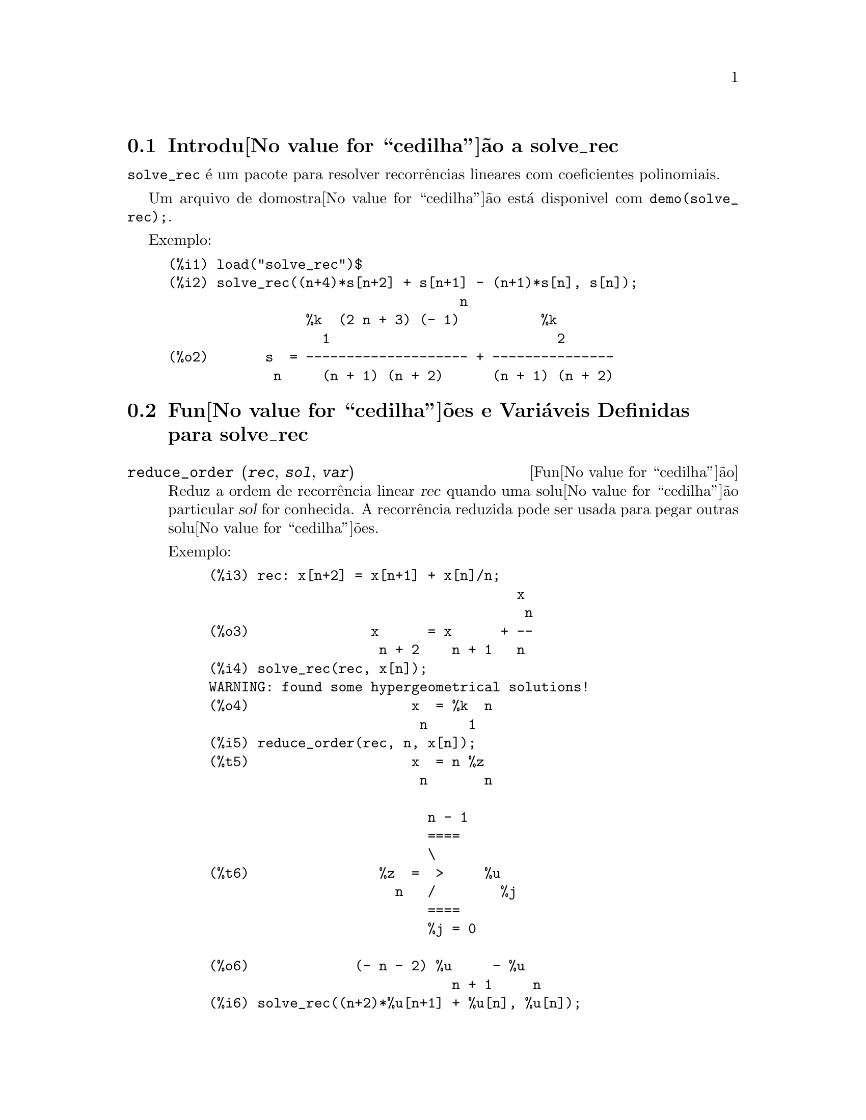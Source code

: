 @c Language: Brazilian Portuguese, Encoding: iso-8859-1
@c /solve_rec.texi/1.8/Sat Jun  2 00:13:31 2007//
@menu
* Introdu@value{cedilha}@~{a}o a solve_rec::
* Fun@value{cedilha}@~{o}es e Vari@'{a}veis Definidas para solve_rec::
@end menu

@node Introdu@value{cedilha}@~{a}o a solve_rec, Fun@value{cedilha}@~{o}es e Vari@'{a}veis Definidas para solve_rec, solve_rec, solve_rec
@section Introdu@value{cedilha}@~{a}o a solve_rec

@code{solve_rec} @'{e} um pacote para resolver recorr@^{e}ncias lineares com coeficientes
polinomiais.

Um arquivo de domostra@value{cedilha}@~{a}o est@'{a} disponivel com @code{demo(solve_rec);}.

Exemplo:

@example
(%i1) load("solve_rec")$
(%i2) solve_rec((n+4)*s[n+2] + s[n+1] - (n+1)*s[n], s[n]);
                                    n
                 %k  (2 n + 3) (- 1)          %k
                   1                            2
(%o2)       s  = -------------------- + ---------------
             n     (n + 1) (n + 2)      (n + 1) (n + 2)
@end example

@node Fun@value{cedilha}@~{o}es e Vari@'{a}veis Definidas para solve_rec,  , Introdu@value{cedilha}@~{a}o a solve_rec, solve_rec
@section Fun@value{cedilha}@~{o}es e Vari@'{a}veis Definidas para solve_rec

@deffn {Fun@value{cedilha}@~{a}o} reduce_order (@var{rec}, @var{sol}, @var{var})

Reduz a ordem de recorr@^{e}ncia linear @var{rec} quando uma solu@value{cedilha}@~{a}o particular
@var{sol} for conhecida. A recorr@^{e}ncia reduzida pode ser usada para pegar outras solu@value{cedilha}@~{o}es.

Exemplo:

@example
(%i3) rec: x[n+2] = x[n+1] + x[n]/n;
                                      x
                                       n
(%o3)               x      = x      + --
                     n + 2    n + 1   n
(%i4) solve_rec(rec, x[n]);
WARNING: found some hypergeometrical solutions! 
(%o4)                    x  = %k  n
                          n     1
(%i5) reduce_order(rec, n, x[n]);
(%t5)                    x  = n %z
                          n       n

                           n - 1
                           ====
                           \
(%t6)                %z  =  >     %u
                       n   /        %j
                           ====
                           %j = 0

(%o6)             (- n - 2) %u     - %u
                              n + 1     n
(%i6) solve_rec((n+2)*%u[n+1] + %u[n], %u[n]);
                                     n
                            %k  (- 1)
                              1
(%o6)                 %u  = ----------
                        n    (n + 1)!

So the general solution is

             n - 1
             ====        n
             \      (- 1)
       %k  n  >    -------- + %k  n
         2   /     (n + 1)!     1
             ====
             n = 0
@end example

@end deffn

@defvr {Vari@'{a}vel de op@value{cedilha}@~{a}o} simplify_products
Valor padr@~{a}o: @code{true}

Se @code{simplify_products} for @code{true}, @code{solve_rec} ir@'{a} tentar
simplificar produtos no resultado.

Veja tamb@'{e}m: @code{solve_rec}.

@end defvr

@deffn {Fun@value{cedilha}@~{a}o} simplify_sum (@var{expr})

Tenta simplificar todos os somat@'{o}rios que aparecem na @var{expr} para uma forma a mais simplificada poss@'{i}vel.

@code{simplify_sum} usa os algor@'{i}tmos de Gosper e de Zeilberger para simplificar somat@'{o}rios.

Para usar essa fun@value{cedilha}@~{a}o primeiramente chame o pacote @code{simplify_sum} com
@code{load(simplify_sum)}.

Exemplo:

@example
(%i1) load("simplify_sum")$
(%i2) sum(binom(n+k,k)/2^k, k, 0, n) + sum(binom(2*n, 2*k), k, 0, n);
         n                            n
        ====                         ====
        \      binomial(n + k, k)    \
(%o2)    >     ------------------ +   >    binomial(2 n, 2 k)
        /               k            /
        ====           2             ====
        k = 0                        k = 0
(%i3) simplify_sum(%);
                               n
                              4     n
(%o3)                         -- + 2
                              2
@end example

@end deffn

@deffn {Fun@value{cedilha}@~{a}o} solve_rec (@var{eqn}, @var{var}, [@var{init}])
Encontra solu@value{cedilha}@~{o}es hipergeom@'{e}tricas para a recorr@^{e}ncia linear @var{eqn} com
coeficientes polinomiais na vari@'{a}vel @var{var}. Argumentos opcionais @var{init}
s@~{a}o as condi@value{cedilha}@~{o}es iniciais.

@code{solve_rec} pode resolver recorr@^{e}ncias lineares com coeficientes constantes,
encontrando solu@value{cedilha}@~{o}es hipergeom@'{e}tricas para recorr@^{e}ncias lineares homog@^{e}neas com
coeficientes polinomiais, solu@value{cedilha}@~{o}es racionais para recorr@^{e}ncias lineares com
coeficientes polinomiais e pode resolver recorr@^{e}ncias do tipo de Ricatti.

Note que o tempo de execu@value{cedilha}@~{a}o do algor@'{i}tmo usado para encontrar solu@value{cedilha}@~{o}es
hipergeom@'{e}tricas aumenta exponencialmente com o grau do coeficiente lider e
guia.

Para usar essa fun@value{cedilha}@~{a}o primeiramente chame o pacote @code{solve_rec} com
@code{load(solve_rec);}.

Exemplo de recorr@^{e}ncia linear com coeficientes constantes:

@example
(%i2) solve_rec(a[n]=a[n-1]+a[n-2]+n/2^n, a[n]);
                        n          n
           (sqrt(5) - 1)  %k  (- 1)
                            1           n
(%o2) a  = ------------------------- - ----
       n               n                  n
                      2                5 2
                                                n
                                   (sqrt(5) + 1)  %k
                                                    2    2
                                 + ------------------ - ----
                                            n              n
                                           2            5 2
@end example

Exemplo de recorr@^{e}ncia linear com coeficientes polinomiais:

@example
(%i7) 2*x*(x+1)*y[x] - (x^2+3*x-2)*y[x+1] + (x-1)*y[x+2];
                         2
(%o7) (x - 1) y      - (x  + 3 x - 2) y      + 2 x (x + 1) y
               x + 2                   x + 1                x
(%i8) solve_rec(%, y[x], y[1]=1, y[3]=3);
                              x
                           3 2    x!
(%o9)                 y  = ---- - --
                       x    4     2
@end example

Exemplo de recorr@^{e}ncia do tipo de Ricatti:

@example
(%i2) x*y[x+1]*y[x] - y[x+1]/(x+2) + y[x]/(x-1) = 0;
                            y         y
                             x + 1     x
(%o2)         x y  y      - ------ + ----- = 0
                 x  x + 1   x + 2    x - 1
(%i3) solve_rec(%, y[x], y[3]=5)$
(%i4) ratsimp(minfactorial(factcomb(%)));
                                   3
                               30 x  - 30 x
(%o4) y  = - -------------------------------------------------
       x        6      5       4       3       2
             5 x  - 3 x  - 25 x  + 15 x  + 20 x  - 12 x - 1584
@end example


Veja tamb@'{e}m: @code{solve_rec_rat}, @code{simplify_products}, e @code{product_use_gamma}.

@end deffn

@deffn {Fun@value{cedilha}@~{a}o} solve_rec_rat (@var{eqn}, @var{var}, [@var{init}])

Encontra solu@value{cedilha}@~{o}es racionais para recorr@^{e}ncias lineares. Veja solve_rec para
uma descri@value{cedilha}@~{a}o dos argumentos.

Para usar essa fun@value{cedilha}@~{a}o primeirametne chame o pacote @code{solve_rec} com
@code{load(solve_rec);}.

Exemplo:

@example
(%i1) (x+4)*a[x+3] + (x+3)*a[x+2] - x*a[x+1] + (x^2-1)*a[x];
(%o1)  (x + 4) a      + (x + 3) a      - x a
                x + 3            x + 2      x + 1
                                                   2
                                               + (x  - 1) a
                                                            x
(%i2) solve_rec_rat(% = (x+2)/(x+1), a[x]);
                       1
(%o2)      a  = ---------------
            x   (x - 1) (x + 1)
@end example


Veja tamb@'{e}m: @code{solve_rec}.

@end deffn

@defvr {Vari@'{a}vel de op@value{cedilha}@~{a}o} product_use_gamma
Valor padr@~{a}o: @code{true}

Quando simplificando produtos, @code{solve_rec} introduz a fun@value{cedilha}@~{a}o gama
dentro da express@~{a}o se @code{product_use_gamma} for @code{true}.

Veja tamb@'{e}m: @code{simplify_products}, @code{solve_rec}.

@end defvr

@deffn {Fun@value{cedilha}@~{a}o} summand_to_rec (@var{summand}, @var{k}, @var{n})
@deffnx {Fun@value{cedilha}@~{a}o} summand_to_rec (@var{summand}, [@var{k}, @var{lo}, @var{hi}], @var{n})

Retorna a recorr@^{e}ncia satisfeita pelo somat@'{o}rio

@example
     sup
    ====
    \
     >     x
    /
    ====
  k = inf
@end example

onde x @'{e} hipergeom@'{e}trico em @var{k} e @var{n}. SE @var{inf} e @var{sup}
forem omitidos, s@~{a}o assumidos como sendo @code{inf = -inf} e @code{sup = inf}.

Para usar essa fun@value{cedilha}@~{a}o primeiro chame o pacote @code{simplify_sum} com
@code{load(simplify_sum)}.

Exemplo:

@example
(%i1) load("simplify_sum")$
(%i2) summand: binom(n,k);
(%o2)                           binomial(n, k)
(%i3) summand_to_rec(summand,k,n);
(%o3)                      2 sm  - sm      = 0
                               n     n + 1
(%i7) summand: binom(n, k)/(k+1);
                                binomial(n, k)
(%o7)                           --------------
                                    k + 1
(%i8) summand_to_rec(summand, [k, 0, n], n);
(%o8)               2 (n + 1) sm  - (n + 2) sm      = - 1
                                n             n + 1
@end example

@end deffn
